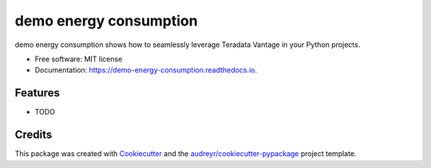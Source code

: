 =======================
demo energy consumption
=======================


.. image:: https://img.shields.io/pypi/v/demo_energy_consumption.svg
        :target: https://pypi.python.org/pypi/demo_energy_consumption

.. image:: https://img.shields.io/travis/denismolin/demo_energy_consumption.svg
        :target: https://travis-ci.com/denismolin/demo_energy_consumption

.. image:: https://readthedocs.org/projects/demo-energy-consumption/badge/?version=latest
        :target: https://demo-energy-consumption.readthedocs.io/en/latest/?version=latest
        :alt: Documentation Status




demo energy consumption shows how to seamlessly leverage Teradata Vantage in your Python projects.


* Free software: MIT license
* Documentation: https://demo-energy-consumption.readthedocs.io.


Features
--------

* TODO

Credits
-------

This package was created with Cookiecutter_ and the `audreyr/cookiecutter-pypackage`_ project template.

.. _Cookiecutter: https://github.com/audreyr/cookiecutter
.. _`audreyr/cookiecutter-pypackage`: https://github.com/audreyr/cookiecutter-pypackage
